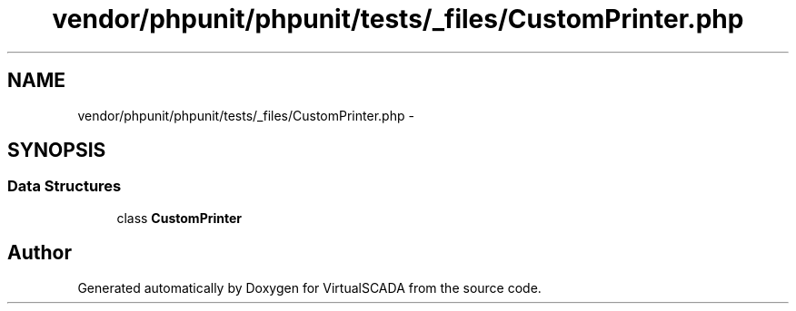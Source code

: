 .TH "vendor/phpunit/phpunit/tests/_files/CustomPrinter.php" 3 "Tue Apr 14 2015" "Version 1.0" "VirtualSCADA" \" -*- nroff -*-
.ad l
.nh
.SH NAME
vendor/phpunit/phpunit/tests/_files/CustomPrinter.php \- 
.SH SYNOPSIS
.br
.PP
.SS "Data Structures"

.in +1c
.ti -1c
.RI "class \fBCustomPrinter\fP"
.br
.in -1c
.SH "Author"
.PP 
Generated automatically by Doxygen for VirtualSCADA from the source code\&.
